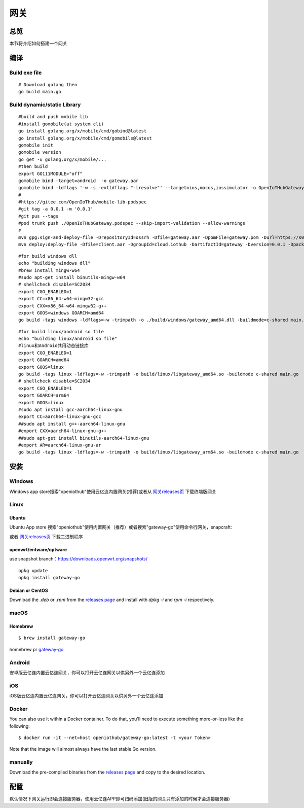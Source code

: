 网关
======
总览
---------
.. seealso:: https://github.com/OpenIoTHub/gateway-go

本节将介绍如何搭建一个网关

编译
---------
Build exe file
^^^^^^^^^^^^^^^^^^^^^^^^^^^^^^
::

    # Download golang then
    go build main.go

Build dynamic/static Library
^^^^^^^^^^^^^^^^^^^^^^^^^^^^^^
::

    #build and push mobile lib
    #install gomobile(at system cli)
    go install golang.org/x/mobile/cmd/gobind@latest
    go install golang.org/x/mobile/cmd/gomobile@latest
    gomobile init
    gomobile version
    go get -u golang.org/x/mobile/...
    #then build
    export GO111MODULE="off"
    gomobile bind -target=android  -o gateway.aar
    gomobile bind -ldflags '-w -s -extldflags "-lresolve"' --target=ios,macos,iossimulator -o OpenIoTHubGateway.xcframework ./client
    #
    #https://gitee.com/OpenIoThub/mobile-lib-podspec
    #git tag -a 0.0.1 -m '0.0.1'
    #git pus --tags
    #pod trunk push ./OpenIoTHubGateway.podspec --skip-import-validation --allow-warnings
    #
    mvn gpg:sign-and-deploy-file -DrepositoryId=ossrh -Dfile=gateway.aar -DpomFile=gateway.pom -Durl=https://s01.oss.sonatype.org/service/local/staging/deploy/maven2/
    mvn deploy:deploy-file -Dfile=client.aar -DgroupId=cloud.iothub -DartifactId=gateway -Dversion=0.0.1 -Dpackaging=aar -DrepositoryId=github -Durl=https://maven.pkg.github.com/OpenIoTHub/gateway-go

::

    #for build windows dll
    echo "building windows dll"
    #brew install mingw-w64
    #sudo apt-get install binutils-mingw-w64
    # shellcheck disable=SC2034
    export CGO_ENABLED=1
    export CC=x86_64-w64-mingw32-gcc
    export CXX=x86_64-w64-mingw32-g++
    export GOOS=windows GOARCH=amd64
    go build -tags windows -ldflags=-w -trimpath -o ./build/windows/gateway_amd64.dll -buildmode=c-shared main.go

::

    #for build linux/android so file
    echo "building linux/android so file"
    #linux和Android共用动态链接库
    export CGO_ENABLED=1
    export GOARCH=amd64
    export GOOS=linux
    go build -tags linux -ldflags=-w -trimpath -o build/linux/libgateway_amd64.so -buildmode c-shared main.go
    # shellcheck disable=SC2034
    export CGO_ENABLED=1
    export GOARCH=arm64
    export GOOS=linux
    #sudo apt install gcc-aarch64-linux-gnu
    export CC=aarch64-linux-gnu-gcc
    ##sudo apt install g++-aarch64-linux-gnu
    #export CXX=aarch64-linux-gnu-g++
    ##sudo apt-get install binutils-aarch64-linux-gnu
    #export AR=aarch64-linux-gnu-ar
    go build -tags linux -ldflags=-w -trimpath -o build/linux/libgateway_arm64.so -buildmode c-shared main.go

安装
---------
Windows
^^^^^^^^^^^^^^^^^^^^^^^^^^^^^^
Windows app store搜索"openiothub"使用云亿连内置网关(推荐)或者从 `网关releases页 <https://github.com/OpenIoTHub/gateway-go/releases>`_ 下载终端版网关

Linux
^^^^^^^^^^^^^^^^^^^^^^^^^^^^^^
Ubuntu
"""""""""""""""""
Ubuntu App store 搜索"openiothub"使用内置网关（推荐）或者搜索"gateway-go"使用命令行网关，snapcraft:
 .. image:: ../statics/images/snap-store-white.jpg
  :target: https://snapcraft.io/gateway-go

或者 `网关releases页 <https://github.com/OpenIoTHub/gateway-go/releases>`_ 下载二进制程序

openwrt/entware/optware
""""""""""""""""""""""""""""""""""
use snapshot branch：https://downloads.openwrt.org/snapshots/
::

    opkg update
    opkg install gateway-go

Debian or CentOS
"""""""""""""""""
Download the `.deb` or `.rpm` from the `releases page <https://github.com/OpenIoTHub/gateway-go/releases>`_  and
install with `dpkg -i` and `rpm -i` respectively.  

macOS
^^^^^^^^^^^^^^^^^^^^^^^^^^^^^^
Homebrew
"""""""""""""""""
::

    $ brew install gateway-go

homebrew pr `gateway-go <https://github.com/Homebrew/homebrew-core/blob/master/Formula/gateway-go.rb>`_

Android
^^^^^^^^^^^^^^^^^^^^^^^^^^^^^^
安卓版云亿连内置云亿连网关，你可以打开云亿连网关以供另外一个云亿连添加

iOS
^^^^^^^^^^^^^^^^^^^^^^^^^^^^^^
iOS版云亿连内置云亿连网关，你可以打开云亿连网关以供另外一个云亿连添加

Docker
^^^^^^^^^^^^^^^^^^^^^^^^^^^^^^
You can also use it within a Docker container. To do that, you'll need to
execute something more-or-less like the following:

::

$ docker run -it --net=host openiothub/gateway-go:latest -t <your Token>

Note that the image will almost always have the last stable Go version.

manually
^^^^^^^^^^^^^^^^^^^^^^^^^^^^^^
Download the pre-compiled binaries from the `releases page <https://github.com/OpenIoTHub/gateway-go/releases>`_ and
copy to the desired location.

配置
---------
默认情况下网关运行即会连接服务器，使用云亿连APP即可扫码添加(旧版的网关只有添加的时候才会连接服务器)
